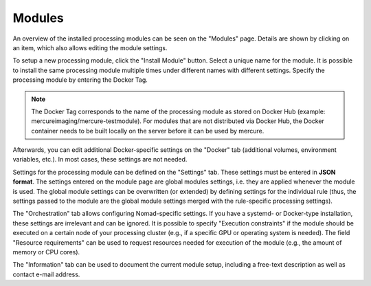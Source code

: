 Modules
------------------

An overview of the installed processing modules can be seen on the "Modules" page. Details are shown by clicking on an item, which also allows editing the module settings.

.. image:: /images/ui/modules.png
   :width: 550px
   :align: center
   :class: border

To setup a new processing module, click the "Install Module" button. Select a unique name for the module. It is possible to install the same processing module multiple times under different names with different settings. Specify the processing module by entering the Docker Tag.

.. note:: The Docker Tag corresponds to the name of the processing module as stored on Docker Hub (example: mercureimaging/mercure-testmodule). For modules that are not distributed via Docker Hub, the Docker container needs to be built locally on the server before it can be used by mercure. 

Afterwards, you can edit additional Docker-specific settings on the "Docker" tab (additional volumes, environment variables, etc.). In most cases, these settings are not needed. 

.. image:: /images/ui/modules_edit.png
   :width: 550px
   :align: center
   :class: border

Settings for the processing module can be defined on the "Settings" tab. These settings must be entered in **JSON format**. The settings entered on the module page are global modules settings, i.e. they are applied whenever the module is used. The global module settings can be overwritten (or extended) by defining settings for the individual rule (thus, the settings passed to the module are the global module settings merged with the rule-specific processing settings).

The "Orchestration" tab allows configuring Nomad-specific settings. If you have a systemd- or Docker-type installation, these settings are irrelevant and can be ignored. It is possible to specify "Execution constraints" if the module should be executed on a certain node of your processing cluster (e.g., if a specific GPU or operating system is needed). The field "Resource requirements" can be used to request resources needed for execution of the module (e.g., the amount of memory or CPU cores).

The "Information" tab can be used to document the current module setup, including a free-text description as well as contact e-mail address.


